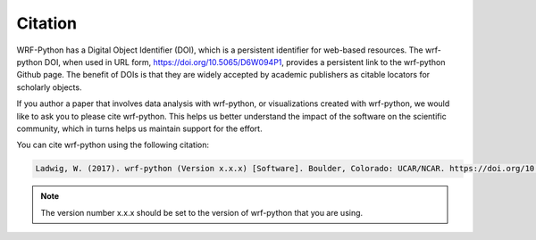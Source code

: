 .. _citation:

Citation
=================

WRF-Python has a Digital Object Identifier (DOI), which is a persistent 
identifier for web-based resources. The wrf-python DOI, when used in URL form, 
https://doi.org/10.5065/D6W094P1, provides a persistent link to the wrf-python 
Github page. The benefit of DOIs is that they are widely accepted by academic 
publishers as citable locators for scholarly objects.

If you author a paper that involves data analysis with wrf-python, or 
visualizations created with wrf-python, we would like to ask you to please 
cite wrf-python. This helps us better understand the impact of the software on 
the scientific community, which in turns helps us maintain support for the 
effort.

You can cite wrf-python using the following citation:

.. code-block:: none

   Ladwig, W. (2017). wrf-python (Version x.x.x) [Software]. Boulder, Colorado: UCAR/NCAR. https://doi.org/10.5065/D6W094P1 
    
.. note:: 

   The version number x.x.x should be set to the version of wrf-python that you are using.